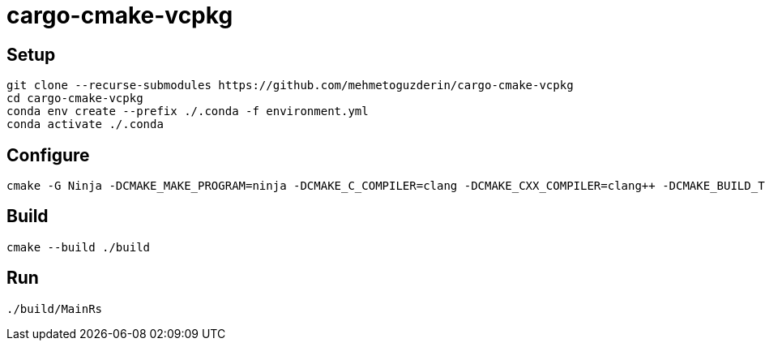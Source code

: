 = cargo-cmake-vcpkg

== Setup

....
git clone --recurse-submodules https://github.com/mehmetoguzderin/cargo-cmake-vcpkg
cd cargo-cmake-vcpkg
conda env create --prefix ./.conda -f environment.yml
conda activate ./.conda
....

== Configure

....
cmake -G Ninja -DCMAKE_MAKE_PROGRAM=ninja -DCMAKE_C_COMPILER=clang -DCMAKE_CXX_COMPILER=clang++ -DCMAKE_BUILD_TYPE=Release -S ./ -B ./build
....

== Build

....
cmake --build ./build
....

== Run

....
./build/MainRs
....
